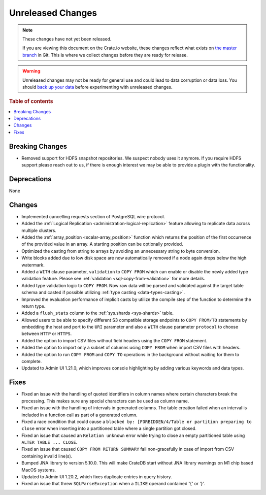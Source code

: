 ==================
Unreleased Changes
==================

.. NOTE::

    These changes have not yet been released.

    If you are viewing this document on the Crate.io website, these changes
    reflect what exists on `the master branch`_ in Git. This is where we
    collect changes before they are ready for release.

.. WARNING::

    Unreleased changes may not be ready for general use and could lead to data
    corruption or data loss. You should `back up your data`_ before
    experimenting with unreleased changes.

.. _the master branch: https://github.com/crate/crate
.. _back up your data: https://crate.io/docs/crate/reference/en/latest/admin/snapshots.html

.. DEVELOPER README
.. ================

.. Changes should be recorded here as you are developing CrateDB. When a new
.. release is being cut, changes will be moved to the appropriate release notes
.. file.

.. When resetting this file during a release, leave the headers in place, but
.. add a single paragraph to each section with the word "None".

.. Always cluster items into bigger topics. Link to the documentation whenever feasible.
.. Remember to give the right level of information: Users should understand
.. the impact of the change without going into the depth of tech.

.. rubric:: Table of contents

.. contents::
   :local:


Breaking Changes
================

- Removed support for HDFS snapshot repositories. We suspect nobody uses it
  anymore. If you require HDFS support please reach out to us, if there is
  enough interest we may be able to provide a plugin with the functionality.


Deprecations
============

None


Changes
=======

- Implemented cancelling requests section of PostgreSQL wire protocol.

- Added the :ref:`Logical Replication <administration-logical-replication>`
  feature allowing to replicate data across multiple clusters.

- Added the :ref:`array_position <scalar-array_position>` function which 
  returns the position of the first occurrence of the provided value in an 
  array. A starting position can be optionally provided.

- Optimized the casting from string to arrays by avoiding an unnecessary string
  to byte conversion.

- Write blocks added due to low disk space are now automatically removed if a
  node again drops below the high watermark.

- Added a ``WITH`` clause parameter, ``validation`` to ``COPY FROM`` which
  can enable or disable the newly added type validation feature. Please see
  :ref:`validation <sql-copy-from-validation>` for more details.

- Added type validation logic to ``COPY FROM``. Now raw data will be parsed and
  validated against the target table schema and casted if possible utilizing
  :ref:`type casting <data-types-casting>`.

- Improved the evaluation performance of implicit casts by utilize the compile
  step of the function to determine the return type.

- Added a ``flush_stats`` column to the :ref:`sys.shards <sys-shards>` table.

- Allowed users to be able to specify different S3 compatible storage endpoints
  to ``COPY FROM/TO`` statements by embedding the host and port to the ``URI``
  parameter and also a ``WITH`` clause parameter ``protocol`` to choose between
  ``HTTP`` or ``HTTPS``.

- Added the option to import CSV files without field headers using the ``COPY
  FROM`` statement.

- Added the option to import only a subset of columns using ``COPY FROM`` when
  import CSV files with headers.

- Added the option to run ``COPY FROM`` and ``COPY TO`` operations in the
  background without waiting for them to complete.

- Updated to Admin UI 1.21.0, which improves console highlighting by adding
  various keywords and data types.

Fixes
=====

.. If you add an entry here, the fix needs to be backported to the latest
.. stable branch. You can add a version label (`v/X.Y`) to the pull request for
.. an automated mergify backport.

- Fixed an issue with the handling of quoted identifiers in column names where
  certain characters break the processing. This makes sure any special characters
  can be used as column name.

- Fixed an issue with the handling of intervals in generated columns. The table
  creation failed when an interval is included in a function call as part of a
  generated column.

- Fixed a race condition that could cause a ``blocked by: [FORBIDDEN/4/Table or
  partition preparing to close`` error when inserting into a partitioned table
  where a single partition got closed.

- Fixed an issue that caused an ``Relation unknown`` error while trying to
  close an empty partitioned table using ``ALTER TABLE ... CLOSE``.

- Fixed an issue that caused ``COPY FROM RETURN SUMMARY`` fail non-gracefully
  in case of import from CSV containing invalid line(s).

- Bumped JNA library to version 5.10.0. This will make CrateDB start without
  JNA library warnings on M1 chip based MacOS systems.

- Updated to Admin UI 1.20.2, which fixes duplicate entries in query history.

- Fixed an issue that threw ``SQLParseException`` when a ``ILIKE`` operand
  contained '{' or '}'.
